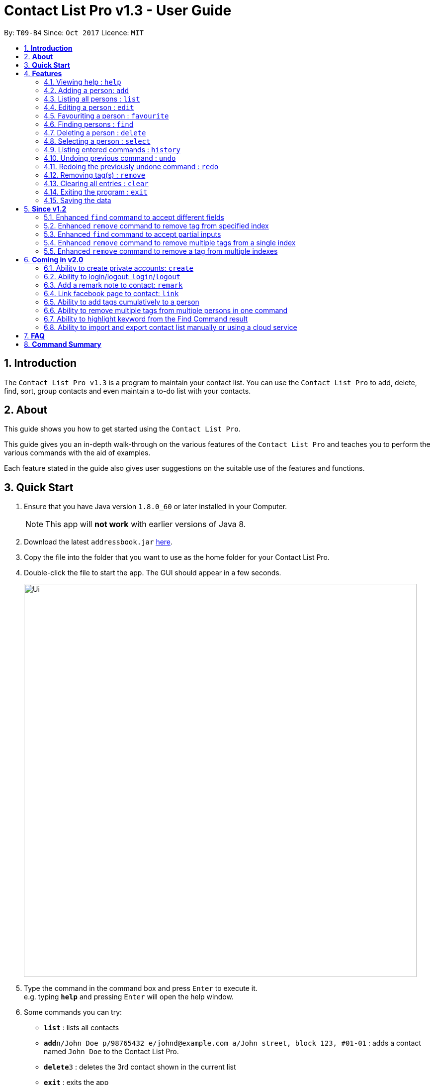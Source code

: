 = Contact List Pro v1.3 - User Guide
:toc:
:toc-title:
:toc-placement: preamble
:sectnums:
:imagesDir: images
:stylesDir: stylesheets
:experimental:
ifdef::env-github[]
:tip-caption: :bulb:
:note-caption: :information_source:
endif::[]
:repoURL: https://github.com/CS2103AUG2017-T09-B4/main

By: `T09-B4`      Since: `Oct 2017`      Licence: `MIT`

== *Introduction*
The `Contact List Pro v1.3` is a program to maintain your contact list. You can use the `Contact List Pro`
 to add, delete, find, sort,  group contacts and even maintain a to-do list with your contacts.

== *About*
This guide shows you how to get started using the `Contact List Pro`.

This guide gives you an in-depth walk-through on the various features of the `Contact List Pro` and
teaches you to perform the various commands with the aid of examples.

Each feature stated in the guide also gives user suggestions on the suitable use of the features and functions.

== *Quick Start*

.  Ensure that you have Java version `1.8.0_60` or later installed in your Computer.
+
[NOTE]
This app will *not work* with earlier versions of Java 8.
+
.  Download the latest `addressbook.jar` link:{repoURL}/releases[here].
.  Copy the file into the folder that you want to use as the home folder for your Contact List Pro.
.  Double-click the file to start the app. The GUI should appear in a few seconds.
+
image::Ui.png[width="790"]
+
.  Type the command in the command box and press kbd:[Enter] to execute it. +
e.g. typing *`help`* and pressing kbd:[Enter] will open the help window.
.  Some commands you can try:

* *`list`* : lists all contacts
* **`add`**`n/John Doe p/98765432 e/johnd@example.com a/John street, block 123, #01-01` : adds a contact named `John Doe` to the Contact List Pro.
* **`delete`**`3` : deletes the 3rd contact shown in the current list
* *`exit`* : exits the app

.  Refer to the link:#features[Features] section below for details of each command.

== *Features*

====
*Command Format*

* Words in `UPPER_CASE` are the parameters to be supplied by the user e.g. in `add n/NAME`, `NAME` is a parameter which can be used as `add n/John Doe`.
* Items in square brackets are optional e.g `n/NAME [t/TAG]` can be used as `n/John Doe t/friend` or as `n/John Doe`.
* Items with `…`​ after them can be used multiple times including zero times e.g. `[t/TAG]...` can be used as `{nbsp}` (i.e. 0 times), `t/friend`, `t/friend t/family` etc.
* Parameters can be in any order e.g. if the command specifies `n/NAME p/PHONE_NUMBER`, `p/PHONE_NUMBER n/NAME` is also acceptable.
====

=== Viewing help : `help`

Format: `help`

=== Adding a person: `add`

Adds a person to the address book +
Format: `add n/NAME p/PHONE_NUMBER e/EMAIL a/ADDRESS [t/TAG]...`

[TIP]
A person can have any number of tags (including 0)

Examples:

* `add n/John Doe p/98765432 e/johnd@example.com a/John street, block 123, #01-01`
* `add n/Betsy Crowe t/friend e/betsycrowe@example.com a/Newgate Prison p/1234567 t/criminal`

=== Listing all persons : `list`

Shows a list of all persons in the address book. +
Format: `list`

=== Editing a person : `edit`

Edits an existing person in the address book. +
Format: `edit INDEX [n/NAME] [p/PHONE] [e/EMAIL] [a/ADDRESS] [t/TAG] [MORE_TAGS]`

****
* Edits the person at the specified `INDEX`. The index refers to the index number shown in the last person listing. The index *must be a positive integer* 1, 2, 3, ...
* At least one of the optional fields must be provided.
* Existing values will be overwritten by the input values.
* When editing tags, the existing tags of the person will be removed i.e adding of tags is not cumulative.
* You can remove all the person's tags by typing `t/` without specifying any tags after it.
****

Examples:

* `edit 1 p/91234567 e/johndoe@example.com` +
Edits the phone number and email address of the 1st person to be `91234567` and `johndoe@example.com` respectively.
* `edit 2 n/Betsy Crower t/` +
Edits the name of the 2nd person to be `Betsy Crower` and clears all existing tags.

=== Favouriting a person : `favourite`

Favourites or unfavourites an existing perosn in the address book. +
Format: `favourite INDEX`

****
* Favourites/Unfavourites the person at the specified `INDEX`. The index refers to the index number shown in the last person listing. The index *must be a positive integer* 1, 2, 3, ...
* If the person at the specified `INDEX` is a favourite contact, the person will be unfavourited, otherwise the person will be favourited.
* Favourited contacts are automatically sorted to the top of the list
****

Examples:

* `list` +
`favourite 6` +
Favourites/Unfavourites the 6th person in the address book.
* `find n/Betsy` +
`favourite 1` +
Favourites/Unfavourites the 1st person in the results of the `find` command.

=== Finding persons : `find`

Finds persons whose given field contain any of the given keywords. +
Format: `find [PREFIX KEYWORD]...`

****
* Prefix has to be given to specify which field to search for.
* Keyword must *not* contain whitespaces. (`n/Hans Bo` is *not* accepted)
* The search is case insensitive for all fields. +
e.g. `hans` will match `Hans`
//* The order of the keywords does not matter. e.g. `Hans Bo` will match `Bo Hans`
* Any fields can be searched. (`name`, `phone`, `address`, `email`, `tags`)
* Partial keyword will be matched e.g. `Han` will match `Hans`
* Persons matching at least one keyword will be returned (i.e. `OR` search). e.g. `n/Hans n/Bo` will return `Hans Gruber`, `Bo Yang`
****

[NOTE]
====
PREFIX: +
`n/` -> name +
`p/` -> phone +
`a/` -> address +
`e/` -> email +
`t/` -> tag
====

Examples:

* `find n/John` +
Returns `john` and `John Doe`
* `find n/Betsy n/Tim n/John` +
Returns any person having names `Betsy`, `Tim`, or `John`
* `find t/friends t/colleagues` +
Returns any person having tags `friends`, `colleagues`, or both.

=== Deleting a person : `delete`

Deletes the specified person from the address book. +
Format: `delete INDEX`

****
* Deletes the person at the specified `INDEX`.
* The index refers to the index number shown in the most recent listing.
* The index *must be a positive integer* 1, 2, 3, ...
****

Examples:

* `list` +
`delete 2` +
Deletes the 2nd person in the address book.
* `find n/Betsy` +
`delete 1` +
Deletes the 1st person in the results of the `find` command.

=== Selecting a person : `select`

Selects the person identified by the index number used in the last person listing. +
Format: `select INDEX`

****
* Selects the person and loads the Google search page the person at the specified `INDEX`.
* The index refers to the index number shown in the most recent listing.
* The index *must be a positive integer* `1, 2, 3, ...`
****

Examples:

* `list` +
`select 2` +
Selects the 2nd person in the address book.
* `find n/Betsy` +
`select 1` +
Selects the 1st person in the results of the `find` command.

=== Listing entered commands : `history`

Lists all the commands that you have entered in reverse chronological order. +
Format: `history`

[NOTE]
====
Pressing the kbd:[&uarr;] and kbd:[&darr;] arrows will display the previous and next input respectively in the command box.
====

// tag::undoredo[]
=== Undoing previous command : `undo`

Restores the address book to the state before the previous _undoable_ command was executed. +
Format: `undo`

[NOTE]
====
Undoable commands: those commands that modify the address book's content +
(`add`, `delete`, `edit`, `remove` and `clear`).
====

Examples:

* `delete 1` +
`list` +
`undo` (reverses the `delete 1` command) +

* `select 1` +
`list` +
`undo` +
The `undo` command fails as there are no undoable commands executed previously.

* `delete 1` +
`clear` +
`undo` (reverses the `clear` command) +
`undo` (reverses the `delete 1` command) +

=== Redoing the previously undone command : `redo`

Reverses the most recent `undo` command. +
Format: `redo`

Examples:

* `delete 1` +
`undo` (reverses the `delete 1` command) +
`redo` (reapplies the `delete 1` command) +

* `delete 1` +
`redo` +
The `redo` command fails as there are no `undo` commands executed previously.

* `delete 1` +
`clear` +
`undo` (reverses the `clear` command) +
`undo` (reverses the `delete 1` command) +
`redo` (reapplies the `delete 1` command) +
`redo` (reapplies the `clear` command) +
// end::undoredo[]

=== Removing tag(s) : `remove`

Removes the specified tag(s). +
Format: `remove [TAG]... [INDEX]...`

[NOTE]
====
Executing command without the INDEX field will remove the given tag(s) from the whole address book.
====

****
* The index refers to the index number shown in the last person listing.
* The index must be a positive integer `1, 2, 3, ...`
* Removes the specified tags from *ONE* specified index.
* Removes *ONE* tag from the specified indexes.
* Multiple tags and indexes input are *NOT* allowed.
****

Examples:

* `list` +
`remove friends 1` +
Removes the `friends` tag from the first person in the address book.

* `list` +
`remove friends` +
Removes the `friends` tag from every person in the address book.

* `list` +
`remove friends family 2` +
Removes the `friends` and `family` tag from the second person in the address book.

* `list` +
`remove friends 2 5` +
Removes the `friends` tag from the second and fifth person in the address book.


// end::remove[]

=== Clearing all entries : `clear`

Clears all entries from the address book. +
Format: `clear`

=== Exiting the program : `exit`

Exits the program. +
Format: `exit`

=== Saving the data

Address book data are saved in the hard disk automatically after any command that changes the data. +
There is no need to save manually.

== *Since v1.2*

=== Enhanced `find` command to accept different fields

Allows user to find persons based on other fields apart from name based on prefix given. +

Format: `find n/John t/friends`

=== Enhanced `remove` command to remove tag from specified index

Allows user to remove tag from individual person in the address book by specifying the corresponding index. +

Format: `remove friends 1`

=== Enhanced `find` command to accept partial inputs

Allows user to find persons using partial inputs. +

Format: `find n/Jo t/fri`

=== Enhanced `remove` command to remove multiple tags from a single index

Allows user to remove multiple tags from one individual person in the address book by specifying the corresponding index. +

Format: `remove friends family 1`

=== Enhanced `remove` command to remove a tag from multiple indexes

Allows user to remove a single tag from multiple person in the address book by specifying the corresponding indexes. +

Format: `remove friends 1 3`



== *Coming in v2.0*

=== Ability to create private accounts: `create`

Allow user to have a private contact list that is protected by login username and password. +

Format: `create u/USERNAME p/PASSWORD`

[NOTE]
Usernames need to be unique but not passwords. +
After the create command is issued, a security question will appear where user will need to provide an answer. +
The answer will be used if the user forgets his password.

Examples:

* `create u/johndoeuser p/abcd1234`

=== Ability to login/logout: `login`/`logout`

Allow user to login to their private account to access the contact list +

Format to login: `login u/USERNAME p/PASSWORD`
Format to logout: `logout`

[NOTE]
Account is automatically loggedout when the app is closed. +
Logout feature can be used if user wants to access the public contact list without closing the app

Examples:

* `login u/johndoeuser p/abcd1234`
* `logout`

=== Add a remark note to contact: `remark`

Adds remarks to a person existing in the address book based on their index +
Or to remove remarks based on person's index and remark index +

Format to add remark: `remark PERSONINDEX r/REMARK` +
Format to remove remark: `remark PERSONINDEX REMARKINDEX`

[TIP]
A person can have any number of remarks (including 0)

Examples:

* `remark 1 r/Have a beer with him on Sunday`
* `remark 3 r/Finish project with him by tomorrow r/Eat supper with him at 10`
* `remark 1 1`
* `remark 2 1`

=== Link facebook page to contact: `link`

Adds a facebook link to a person existing in the address book based on their index +

Format: `link PERSONINDEX l/WEBSITEURL` +

[TIP]
A person can have only one link, any changes will update the existing link to be the new link +
Only facebook links are accepted

Examples:

* `link 1 l/https://www.facebook.com/john.doe`

=== Ability to add tags cumulatively to a person

Adds tag(s) to a person in the address book by specifying the corresponding indexes. +

Format: `tag brother 1`

=== Ability to remove multiple tags from multiple persons in one command

Remove specified tags from multiple persons in the address book by specifying the corresponding indexes. +

Format: `remove friends family 1 3`

=== Ability to highlight keyword from the Find Command result

Based on the user inputs, the corresponding keywords in the result of the Find Command will be highlighted. +

Command: `find n/ber a/serangoon`

Result:

image::highlight.png[width=""]

=== Ability to import and export contact list manually or using a cloud service

Import/Export contact lists from/to the give path. +

Format: `import PATH`



== *FAQ*

*Q*: How do I transfer my data to another Computer? +
*A*: Install the app in the other computer and overwrite the empty data file it creates with the file that contains the data of your previous Address Book folder.

== *Command Summary*

* *Add* `add n/NAME p/PHONE_NUMBER e/EMAIL a/ADDRESS [t/TAG]...` +
e.g. `add n/James Ho p/22224444 e/jamesho@example.com a/123, Clementi Rd, 1234665 t/friend t/colleague`
* *Clear* : `clear`
* *Delete* : `delete INDEX` +
e.g. `delete 3`
* *Edit* : `edit INDEX [n/NAME] [p/PHONE_NUMBER] [e/EMAIL] [a/ADDRESS] [t/TAG]...` +
e.g. `edit 2 n/James Lee e/jameslee@example.com`
* *Find* : `find [PREFIX KEYWORD]...` +
e.g. `find n/James n/Jake`
* *List* : `list`
* *Help* : `help`
* *Remove* : `remove [TAG]... [INDEX]...` +
e.g. `remove friends 1`
* *Select* : `select INDEX` +
e.g.`select 2`
* *History* : `history`
* *Undo* : `undo`
* *Redo* : `redo`

